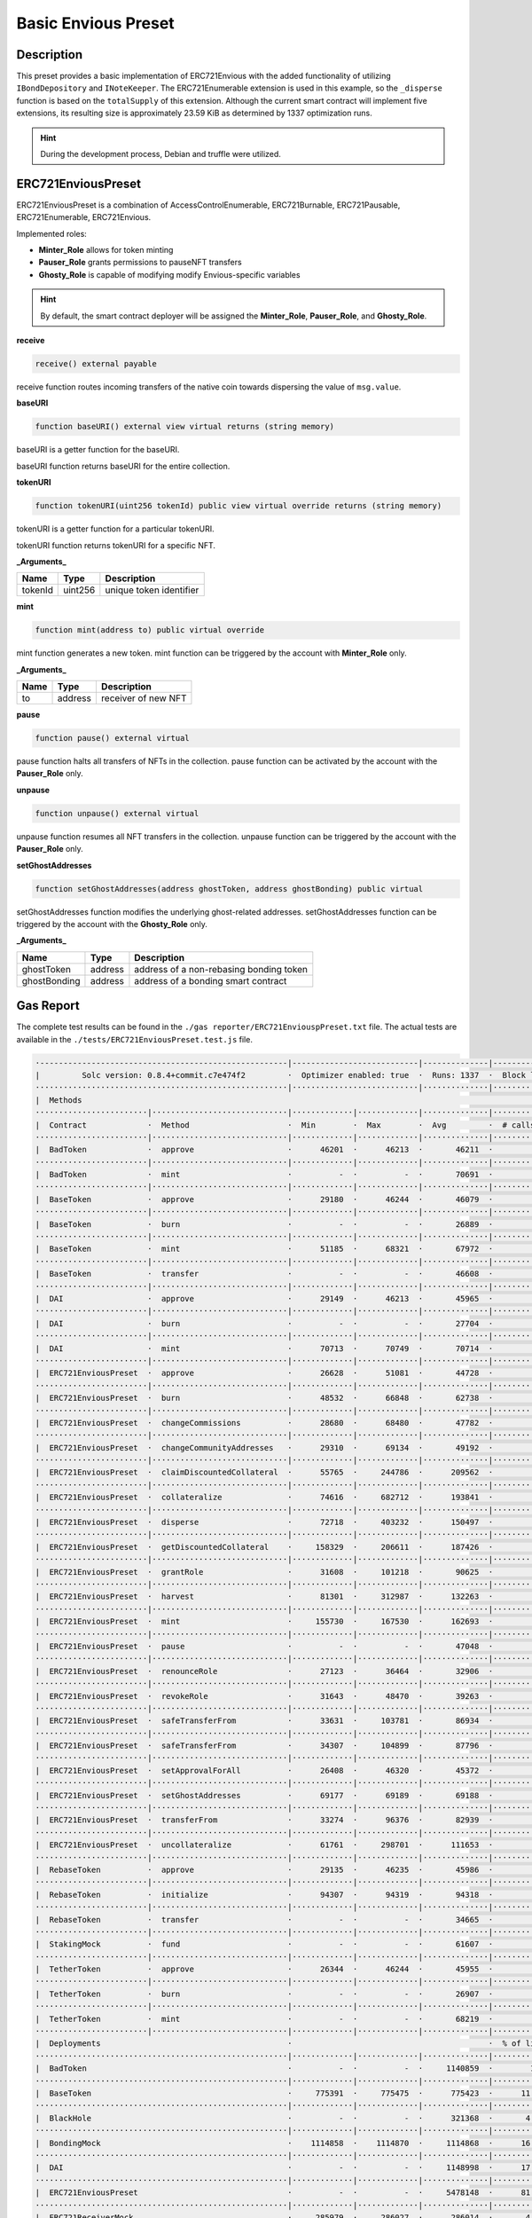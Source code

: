 .. _basic-preset:

####################
Basic Envious Preset
####################

***********
Description
***********

This preset provides a basic implementation of ERC721Envious with the added functionality of utilizing ``IBondDepository`` and ``INoteKeeper``. The ERC721Enumerable extension is used in this example, so the ``_disperse`` function is based on the ``totalSupply`` of this extension. Although the current smart contract will implement five extensions, its resulting size is approximately 23.59 KiB as determined by 1337 optimization runs.

.. hint::
  
  During the development process, Debian and truffle were utilized. 

*******************
ERC721EnviousPreset
*******************

ERC721EnviousPreset is a combination of AccessControlEnumerable, ERC721Burnable, ERC721Pausable, ERC721Enumerable, ERC721Envious.

Implemented roles:

* **Minter_Role** allows for token minting
* **Pauser_Role** grants permissions to pauseNFT transfers
* **Ghosty_Role** is capable of modifying modify Envious-specific variables

.. hint::

  By default, the smart contract deployer will be assigned the **Minter_Role**, **Pauser_Role**, and **Ghosty_Role**.

**receive**

.. code-block:: Solidity

  receive() external payable

receive function routes incoming transfers of the native coin towards dispersing the value of ``msg.value``.

**baseURI**

.. code-block:: Solidity

  function baseURI() external view virtual returns (string memory)

baseURI is a getter function for the baseURI.

baseURI function returns baseURI for the entire collection.

**tokenURI**

.. code-block:: Solidity

  function tokenURI(uint256 tokenId) public view virtual override returns (string memory)

tokenURI is a getter function for a particular tokenURI.

tokenURI function returns tokenURI for a specific NFT.

**_Arguments_**

======= ======= =======================
Name    Type    Description
======= ======= =======================
tokenId uint256 unique token identifier
======= ======= =======================

**mint**

.. code-block:: Solidity

  function mint(address to) public virtual override

mint function generates a new token. mint function can be triggered by the account with **Minter_Role** only.

**_Arguments_**

============ ======= =======================
Name         Type    Description
============ ======= =======================
to           address receiver of new NFT
============ ======= =======================

**pause**

.. code-block:: Solidity

  function pause() external virtual

pause function halts all transfers of NFTs in the collection. pause function can be activated by the account with the **Pauser_Role** only.

**unpause**

.. code-block:: Solidity

  function unpause() external virtual

unpause function resumes all NFT transfers in the collection. unpause function can be triggered by the account with the **Pauser_Role** only.

**setGhostAddresses**

.. code-block:: Solidity

  function setGhostAddresses(address ghostToken, address ghostBonding) public virtual

setGhostAddresses function modifies the underlying ghost-related addresses. setGhostAddresses function can be triggered by the account with the **Ghosty_Role** only.

**_Arguments_**

============ ======== =======================================
Name         Type     Description
============ ======== =======================================
ghostToken   address  address of a non-rebasing bonding token
ghostBonding address  address of a bonding smart contract
============ ======== =======================================

**********
Gas Report
**********

The complete test results can be found in the ``./gas reporter/ERC721EnviouspPreset.txt`` file. The actual tests are available in the ``./tests/ERC721EnviousPreset.test.js`` file.

.. code-block:: bash

  ·-----------------------------------------------------|---------------------------|--------------|----------------------------·
  |         Solc version: 0.8.4+commit.c7e474f2         ·  Optimizer enabled: true  ·  Runs: 1337  ·  Block limit: 6718946 gas  │
  ······················································|···························|··············|·····························
  |  Methods                                                                                                                    │
  ························|·····························|·············|·············|··············|··············|··············
  |  Contract             ·  Method                     ·  Min        ·  Max        ·  Avg         ·  # calls     ·  eur (avg)  │
  ························|·····························|·············|·············|··············|··············|··············
  |  BadToken             ·  approve                    ·      46201  ·      46213  ·       46211  ·          12  ·          -  │
  ························|·····························|·············|·············|··············|··············|··············
  |  BadToken             ·  mint                       ·          -  ·          -  ·       70691  ·           6  ·          -  │
  ························|·····························|·············|·············|··············|··············|··············
  |  BaseToken            ·  approve                    ·      29180  ·      46244  ·       46079  ·         104  ·          -  │
  ························|·····························|·············|·············|··············|··············|··············
  |  BaseToken            ·  burn                       ·          -  ·          -  ·       26889  ·           1  ·          -  │
  ························|·····························|·············|·············|··············|··············|··············
  |  BaseToken            ·  mint                       ·      51185  ·      68321  ·       67972  ·         109  ·          -  │
  ························|·····························|·············|·············|··············|··············|··············
  |  BaseToken            ·  transfer                   ·          -  ·          -  ·       46608  ·           1  ·          -  │
  ························|·····························|·············|·············|··············|··············|··············
  |  DAI                  ·  approve                    ·      29149  ·      46213  ·       45965  ·          69  ·          -  │
  ························|·····························|·············|·············|··············|··············|··············
  |  DAI                  ·  burn                       ·          -  ·          -  ·       27704  ·           1  ·          -  │
  ························|·····························|·············|·············|··············|··············|··············
  |  DAI                  ·  mint                       ·      70713  ·      70749  ·       70714  ·          69  ·          -  │
  ························|·····························|·············|·············|··············|··············|··············
  |  ERC721EnviousPreset  ·  approve                    ·      26628  ·      51081  ·       44728  ·         216  ·          -  │
  ························|·····························|·············|·············|··············|··············|··············
  |  ERC721EnviousPreset  ·  burn                       ·      48532  ·      66848  ·       62738  ·          21  ·          -  │
  ························|·····························|·············|·············|··············|··············|··············
  |  ERC721EnviousPreset  ·  changeCommissions          ·      28680  ·      68480  ·       47782  ·         748  ·          -  │
  ························|·····························|·············|·············|··············|··············|··············
  |  ERC721EnviousPreset  ·  changeCommunityAddresses   ·      29310  ·      69134  ·       49192  ·         720  ·          -  │
  ························|·····························|·············|·············|··············|··············|··············
  |  ERC721EnviousPreset  ·  claimDiscountedCollateral  ·      55765  ·     244786  ·      209562  ·          14  ·          -  │
  ························|·····························|·············|·············|··············|··············|··············
  |  ERC721EnviousPreset  ·  collateralize              ·      74616  ·     682712  ·      193841  ·         101  ·          -  │
  ························|·····························|·············|·············|··············|··············|··············
  |  ERC721EnviousPreset  ·  disperse                   ·      72718  ·     403232  ·      150497  ·          27  ·          -  │
  ························|·····························|·············|·············|··············|··············|··············
  |  ERC721EnviousPreset  ·  getDiscountedCollateral    ·     158329  ·     206611  ·      187426  ·          23  ·          -  │
  ························|·····························|·············|·············|··············|··············|··············
  |  ERC721EnviousPreset  ·  grantRole                  ·      31608  ·     101218  ·       90625  ·          46  ·          -  │
  ························|·····························|·············|·············|··············|··············|··············
  |  ERC721EnviousPreset  ·  harvest                    ·      81301  ·     312987  ·      132263  ·          14  ·          -  │
  ························|·····························|·············|·············|··············|··············|··············
  |  ERC721EnviousPreset  ·  mint                       ·     155730  ·     167530  ·      162693  ·         571  ·          -  │
  ························|·····························|·············|·············|··············|··············|··············
  |  ERC721EnviousPreset  ·  pause                      ·          -  ·          -  ·       47048  ·          20  ·          -  │
  ························|·····························|·············|·············|··············|··············|··············
  |  ERC721EnviousPreset  ·  renounceRole               ·      27123  ·      36464  ·       32906  ·          21  ·          -  │
  ························|·····························|·············|·············|··············|··············|··············
  |  ERC721EnviousPreset  ·  revokeRole                 ·      31643  ·      48470  ·       39263  ·          21  ·          -  │
  ························|·····························|·············|·············|··············|··············|··············
  |  ERC721EnviousPreset  ·  safeTransferFrom           ·      33631  ·     103781  ·       86934  ·         104  ·          -  │
  ························|·····························|·············|·············|··············|··············|··············
  |  ERC721EnviousPreset  ·  safeTransferFrom           ·      34307  ·     104899  ·       87796  ·         104  ·          -  │
  ························|·····························|·············|·············|··············|··············|··············
  |  ERC721EnviousPreset  ·  setApprovalForAll          ·      26408  ·      46320  ·       45372  ·         189  ·          -  │
  ························|·····························|·············|·············|··············|··············|··············
  |  ERC721EnviousPreset  ·  setGhostAddresses          ·      69177  ·      69189  ·       69188  ·          24  ·          -  │
  ························|·····························|·············|·············|··············|··············|··············
  |  ERC721EnviousPreset  ·  transferFrom               ·      33274  ·      96376  ·       82939  ·          56  ·          -  │
  ························|·····························|·············|·············|··············|··············|··············
  |  ERC721EnviousPreset  ·  uncollateralize            ·      61761  ·     298701  ·      111653  ·          42  ·          -  │
  ························|·····························|·············|·············|··············|··············|··············
  |  RebaseToken          ·  approve                    ·      29135  ·      46235  ·       45986  ·          69  ·          -  │
  ························|·····························|·············|·············|··············|··············|··············
  |  RebaseToken          ·  initialize                 ·      94307  ·      94319  ·       94318  ·          68  ·          -  │
  ························|·····························|·············|·············|··············|··············|··············
  |  RebaseToken          ·  transfer                   ·          -  ·          -  ·       34665  ·           1  ·          -  │
  ························|·····························|·············|·············|··············|··············|··············
  |  StakingMock          ·  fund                       ·          -  ·          -  ·       61607  ·          69  ·          -  │
  ························|·····························|·············|·············|··············|··············|··············
  |  TetherToken          ·  approve                    ·      26344  ·      46244  ·       45955  ·          69  ·          -  │
  ························|·····························|·············|·············|··············|··············|··············
  |  TetherToken          ·  burn                       ·          -  ·          -  ·       26907  ·           1  ·          -  │
  ························|·····························|·············|·············|··············|··············|··············
  |  TetherToken          ·  mint                       ·          -  ·          -  ·       68219  ·          69  ·          -  │
  ························|·····························|·············|·············|··············|··············|··············
  |  Deployments                                        ·                                          ·  % of limit  ·             │
  ······················································|·············|·············|··············|··············|··············
  |  BadToken                                           ·          -  ·          -  ·     1140859  ·        17 %  ·          -  │
  ······················································|·············|·············|··············|··············|··············
  |  BaseToken                                          ·     775391  ·     775475  ·      775423  ·      11.5 %  ·          -  │
  ······················································|·············|·············|··············|··············|··············
  |  BlackHole                                          ·          -  ·          -  ·      321368  ·       4.8 %  ·          -  │
  ······················································|·············|·············|··············|··············|··············
  |  BondingMock                                        ·    1114858  ·    1114870  ·     1114868  ·      16.6 %  ·          -  │
  ······················································|·············|·············|··············|··············|··············
  |  DAI                                                ·          -  ·          -  ·     1148998  ·      17.1 %  ·          -  │
  ······················································|·············|·············|··············|··············|··············
  |  ERC721EnviousPreset                                ·          -  ·          -  ·     5478148  ·      81.5 %  ·          -  │
  ······················································|·············|·············|··············|··············|··············
  |  ERC721ReceiverMock                                 ·     285979  ·     286027  ·      286014  ·       4.3 %  ·          -  │
  ······················································|·············|·············|··············|··············|··············
  |  RebaseToken                                        ·          -  ·          -  ·     1711816  ·      25.5 %  ·          -  │
  ······················································|·············|·············|··············|··············|··············
  |  StakingMock                                        ·     246573  ·     246585  ·      246585  ·       3.7 %  ·          -  │
  ······················································|·············|·············|··············|··············|··············
  |  TetherToken                                        ·          -  ·          -  ·      758083  ·      11.3 %  ·          -  │
  ·-----------------------------------------------------|-------------|-------------|--------------|--------------|-------------·
